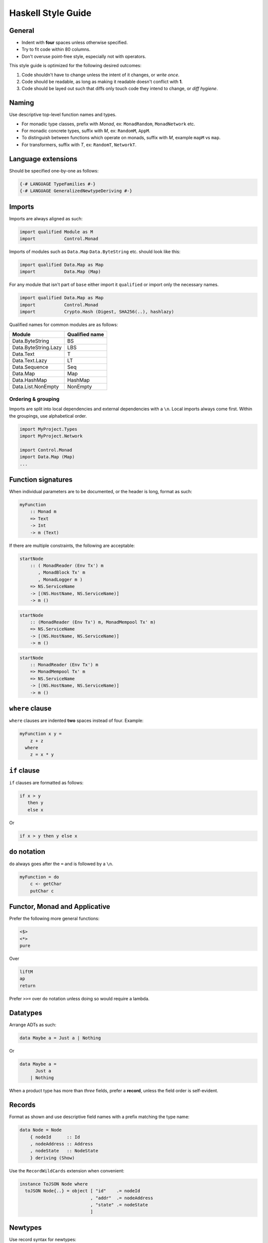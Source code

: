 ===================
Haskell Style Guide
===================

General
-------

* Indent with **four** spaces unless otherwise specified.
* Try to fit code within 80 columns.
* Don't overuse point-free style, especially not with operators.

This style guide is optimized for the following desired outcomes:

1. Code shouldn't have to change unless the intent of it changes,
   or *write once*.
2. Code should be readable, as long as making it readable doesn't conflict
   with **1**.
3. Code should be layed out such that diffs only touch code they intend to
   change, or *diff hygiene*.

Naming
------

Use descriptive top-level function names and types.

* For monadic type classes, prefix with *Monad*, ex: ``MonadRandom``,
  ``MonadNetwork`` etc.
* For monadic concrete types, suffix with *M*, ex: ``RandomM``, ``AppM``.
* To distinguish between functions which operate on monads, suffix with *M*,
  example ``mapM`` vs ``map``.
* For transformers, suffix with *T*, ex: ``RandomT``, ``NetworkT``.

Language extensions
-------------------

Should be specified one-by-one as follows:

.. code:: haskell

  {-# LANGUAGE TypeFamilies #-}
  {-# LANGUAGE GeneralizedNewtypeDeriving #-}

Imports
-------

Imports are always aligned as such:

.. code:: haskell

  import qualified Module as M
  import           Control.Monad

Imports of modules such as ``Data.Map`` ``Data.ByteString`` etc. should look
like this:

.. code:: haskell

  import qualified Data.Map as Map
  import           Data.Map (Map)

For any module that isn't part of ``base`` either import it ``qualified`` or
import only the necessary names.

.. code:: haskell

  import qualified Data.Map as Map
  import           Control.Monad
  import           Crypto.Hash (Digest, SHA256(..), hashlazy)

Qualified names for common modules are as follows:

==================== ==============
Module               Qualified name
==================== ==============
Data.ByteString      BS
Data.ByteString.Lazy LBS
Data.Text            T
Data.Text.Lazy       LT
Data.Sequence        Seq
Data.Map             Map
Data.HashMap         HashMap
Data.List.NonEmpty   NonEmpty
==================== ==============

Ordering & grouping
^^^^^^^^^^^^^^^^^^^

Imports are split into local dependencies and external dependencies with a
``\n``. Local imports always come first. Within the groupings, use alphabetical
order.

.. code:: haskell

  import MyProject.Types
  import MyProject.Network

  import Control.Monad
  import Data.Map (Map)
  ...

Function signatures
-------------------

When individual parameters are to be documented, or the header is long, format
as such:

.. code:: haskell

  myFunction
      :: Monad m
      => Text
      -> Int
      -> m (Text)

If there are multiple constraints, the following are acceptable:

.. code:: haskell

  startNode
      :: ( MonadReader (Env Tx') m
         , MonadBlock Tx' m
         , MonadLogger m )
      => NS.ServiceName
      -> [(NS.HostName, NS.ServiceName)]
      -> m ()

.. code:: haskell

  startNode
      :: (MonadReader (Env Tx') m, MonadMempool Tx' m)
      => NS.ServiceName
      -> [(NS.HostName, NS.ServiceName)]
      -> m ()

.. code:: haskell

  startNode
      :: MonadReader (Env Tx') m
      => MonadMempool Tx' m
      => NS.ServiceName
      -> [(NS.HostName, NS.ServiceName)]
      -> m ()

``where`` clause
----------------

``where`` clauses are indented **two** spaces instead of four. Example:

.. code:: haskell

  myFunction x y =
      z + z
    where
      z = x * y

``if`` clause
-------------

``if`` clauses are formatted as follows:

.. code:: haskell

  if x > y
     then y
     else x

Or

.. code:: haskell

  if x > y then y else x

``do`` notation
---------------

``do`` always goes after the ``=`` and is followed by a ``\n``.

.. code:: haskell

  myFunction = do
      c <- getChar
      putChar c

Functor, Monad and Applicative
------------------------------

Prefer the following more general functions:

.. code:: haskell

  <$>
  <*>
  pure

Over

.. code:: haskell

  liftM
  ap
  return

Prefer ``>>=`` over ``do`` notation unless doing so would require a lambda.

Datatypes
---------

Arrange ADTs as such:

.. code:: haskell

  data Maybe a = Just a | Nothing

Or

.. code:: haskell

  data Maybe a =
        Just a
      | Nothing

When a product type has more than *three* fields, prefer a **record**, unless
the field order is self-evident.

Records
-------

Format as shown and use descriptive field names with a prefix matching the
type name:

.. code:: haskell

  data Node = Node
      { nodeId      :: Id
      , nodeAddress :: Address
      , nodeState   :: NodeState
      } deriving (Show)

Use the ``RecordWildCards`` extension when convenient:

.. code:: haskell

  instance ToJSON Node where
    toJSON Node{..} = object [ "id"    .= nodeId
                             , "addr"  .= nodeAddress
                             , "state" .= nodeState
                             ]

Newtypes
--------

Use record syntax for newtypes:

.. code:: haskell

  newtype Email = Email { fromEmail :: Text }

The name of the getter should always be the name of the type, prefixed with
*from*.

Polymorphism
------------

Prefer more general function types to specific ones (*write once*).

.. code:: haskell

  myFunc :: Foldable t => t a -> t a

is preferable to:

.. code:: haskell

  myFunc :: Map k v -> Map k v

Type classes
------------

In general, prefer *associated type synonyms* over *functional dependencies*.

Guards
------

For functions with several guard clauses, prefer these styles:

.. code:: haskell

  compare x y
      | x > y =
          LT
      | x < y =
          GT
      | otherwise =
          EQ

.. code:: haskell

  compare' x y
      | x > y = LT
      | x < y = GT
      | otherwise = EQ

Prefer guards and pattern matching over control-flow structures such as
``case`` and ``if``

Lambdas
-------

.. code:: haskell

  \x y -> x + y

Pure exceptions
---------------

Use ``ExceptT`` from ``Control.Monad.Except``.

**Do not** use ``ErrorT`` or ``EitherT`` or anything from ``Control.Monad.Error``.

Formatting examples
-------------------

.. code:: haskell

  ...
  handle (CursorMove ex ey _ _) View { vcursor } t@(Brush s BrushDown)
      | size  <- fromIntegral s
      , start <- floor <$> vcursor
      , end   <- floor <$> V2 ex ey :: V2 Int
      = do
          fg <- gets fgColor

          forM_ (map (fmap fromIntegral) (line start end)) $ \pt ->
              fillRectangle fg $ Rect pt (pt + size)

          pure t

.. code:: haskell

  let
    something =
      map f
        . g
        $ xs

Library recommendations
-----------------------

Unless you know what you're doing, use these libraries for their respective
purposes.

================= =================== ===================================================
Use-case          Recommendation      Hackage link
================= =================== ===================================================
Threads/async     **async**           https://hackage.haskell.org/package/async
Stream processing **streaming**       https://hackage.haskell.org/package/streaming
Lenses            **microlens**       https://hackage.haskell.org/package/microlens
Exceptions        **safe-exceptions** https://hackage.haskell.org/package/safe-exceptions
Testing           **tasty**           https://hackage.haskell.org/package/tasty
Crypto            **cryptonite**      https://hackage.haskell.org/package/cryptonite
Writer            **writer-cps-mtl**  https://hackage.haskell.org/package/writer-cps-mtl
Logging           **fast-logger**     https://hackage.haskell.org/package/fast-logger
Lifting IO        **monad-control**   https://hackage.haskell.org/package/monad-control
================= =================== ===================================================

